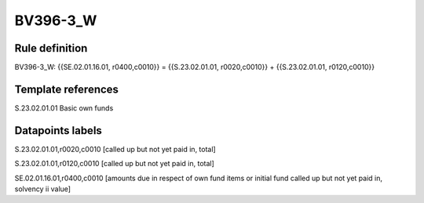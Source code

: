 =========
BV396-3_W
=========

Rule definition
---------------

BV396-3_W: {{SE.02.01.16.01, r0400,c0010}} = {{S.23.02.01.01, r0020,c0010}} + {{S.23.02.01.01, r0120,c0010}}


Template references
-------------------

S.23.02.01.01 Basic own funds


Datapoints labels
-----------------

S.23.02.01.01,r0020,c0010 [called up but not yet paid in, total]

S.23.02.01.01,r0120,c0010 [called up but not yet paid in, total]

SE.02.01.16.01,r0400,c0010 [amounts due in respect of own fund items or initial fund called up but not yet paid in, solvency ii value]



